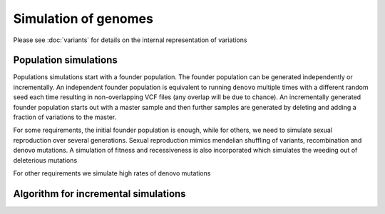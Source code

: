 Simulation of genomes
=====================

Please see :doc:`variants` for details on the internal representation of variations


Population simulations
----------------------
Populations simulations start with a founder population. The founder population can be generated independently or
incrementally. An independent founder population is equivalent to running ``denovo`` multiple times with a different
random seed each time resulting in non-overlapping VCF files (any overlap will be due to chance). An incrementally
generated founder population starts out with a master sample and then further samples are generated by deleting and
adding a fraction of variations to the master.

For some requirements, the initial founder population is enough, while for others, we need to simulate sexual
reproduction over several generations. Sexual reproduction mimics mendelian shuffling of variants, recombination
and denovo mutations. A simulation of fitness and recessiveness is also incorporated which simulates the weeding out
of deleterious mutations

For other requirements we simulate high rates of denovo mutations


Algorithm for incremental simulations
-------------------------------------